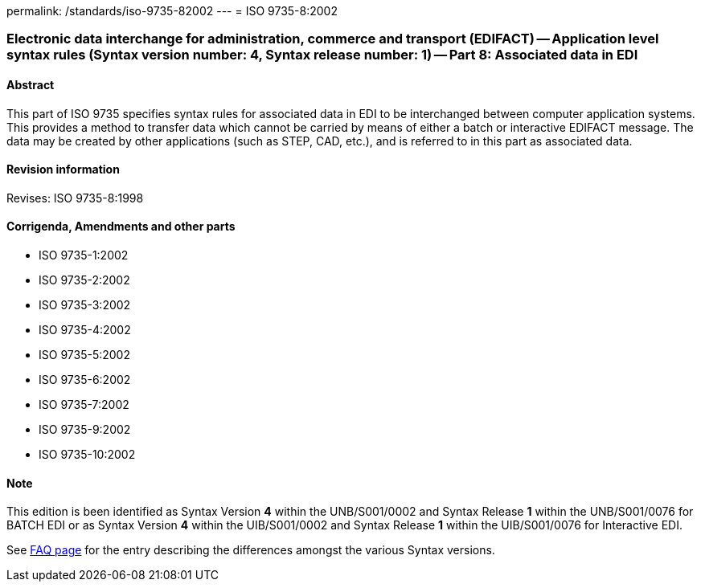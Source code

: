 permalink: /standards/iso-9735-82002
---
= ISO 9735-8:2002

=== Electronic data interchange for administration, commerce and transport (EDIFACT) -- Application level syntax rules (Syntax version number: 4, Syntax release number: 1) -- Part 8: Associated data in EDI
==== Abstract
This part of ISO 9735 specifies syntax rules for associated data in EDI to be interchanged between computer application systems. This provides a method to transfer data which cannot be carried by means of either a batch or interactive EDIFACT message. The data may be created by other applications (such as STEP, CAD, etc.), and is referred to in this part as associated data.

==== Revision information
Revises: ISO 9735-8:1998

==== Corrigenda, Amendments and other parts
* ISO 9735-1:2002
* ISO 9735-2:2002
* ISO 9735-3:2002
* ISO 9735-4:2002
* ISO 9735-5:2002
* ISO 9735-6:2002
* ISO 9735-7:2002
* ISO 9735-9:2002
* ISO 9735-10:2002

==== Note
This edition is been identified as Syntax Version *4* within the UNB/S001/0002 and Syntax Release *1* within the UNB/S001/0076 for BATCH EDI or as Syntax Version *4* within the UIB/S001/0002 and Syntax Release *1* within the UIB/S001/0076 for Interactive EDI.

See link:/faq[FAQ page] for the entry describing the differences amongst the various Syntax versions.

